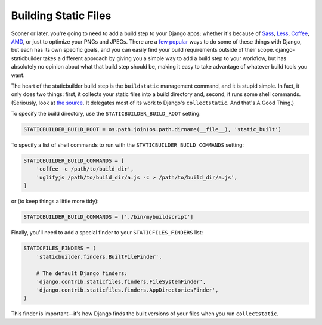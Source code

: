 Building Static Files
---------------------

Sooner or later, you're going to need to add a build step to your Django apps;
whether it's because of Sass_, Less_, Coffee_, AMD_, or just to optimize your
PNGs and JPEGs. There are a few__ popular__ ways to do some of these things with
Django, but each has its own specific goals, and you can easily find your build
requirements outside of their scope. django-staticbuilder takes a different
approach by giving you a simple way to add a build step to your workflow, but
has absolutely no opinion about what that build step should be, making it easy
to take advantage of whatever build tools you want.

The heart of the staticbuilder build step is the ``buildstatic`` management
command, and it is stupid simple. In fact, it only does two things: first, it
collects your static files into a build directory and, second, it runs some
shell commands. (Seriously, look at `the source`__. It delegates most of its
work to Django's ``collectstatic``. And that's A Good Thing.)

To specify the build directory, use the ``STATICBUILDER_BUILD_ROOT`` setting:

.. code-block:: python

    STATICBUILDER_BUILD_ROOT = os.path.join(os.path.dirname(__file__), 'static_built')

To specify a list of shell commands to run with the ``STATICBUILDER_BUILD_COMMANDS``
setting:

.. code-block:: python

    STATICBUILDER_BUILD_COMMANDS = [
        'coffee -c /path/to/build_dir',
        'uglifyjs /path/to/build_dir/a.js -c > /path/to/build_dir/a.js',
    ]

or (to keep things a little more tidy):

.. code-block:: python

    STATICBUILDER_BUILD_COMMANDS = ['./bin/mybuildscript']

Finally, you'll need to add a special finder to your ``STATICFILES_FINDERS``
list:

.. code-block:: python

    STATICFILES_FINDERS = (
        'staticbuilder.finders.BuiltFileFinder',

        # The default Django finders:
        'django.contrib.staticfiles.finders.FileSystemFinder',
        'django.contrib.staticfiles.finders.AppDirectoriesFinder',
    )

This finder is important—it's how Django finds the built versions of your files
when you run ``collectstatic``.


.. _Sass: http://sass-lang.com/
.. _Less: http://lesscss.org/
.. _Coffee: http://coffeescript.org/
.. _AMD: http://requirejs.org/docs/whyamd.html
__ https://github.com/jezdez/django_compressor
__ https://github.com/cyberdelia/django-pipeline
__ https://github.com/hzdg/django-staticbuilder/blob/master/staticbuilder/management/commands/buildstatic.py
